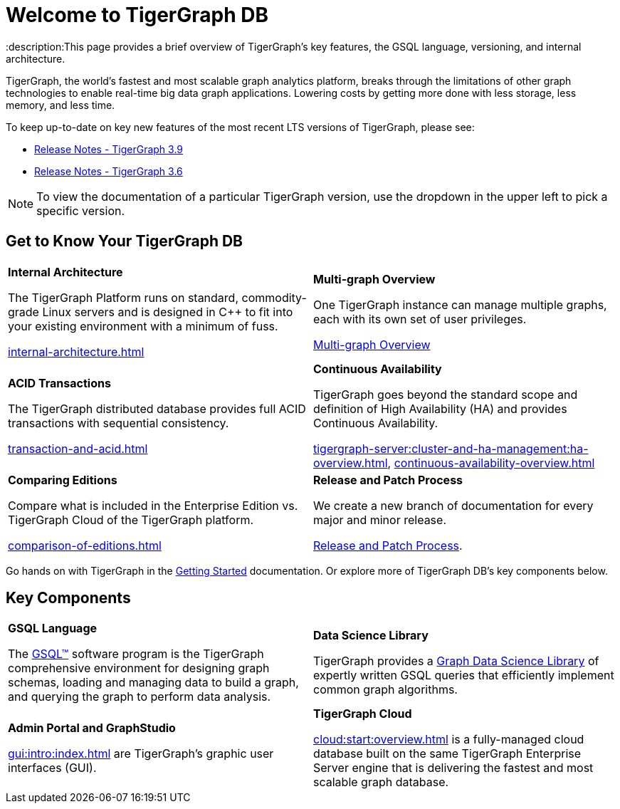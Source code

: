 = Welcome to TigerGraph DB
:description:This page provides a brief overview of TigerGraph's key features, the GSQL language, versioning, and internal architecture.
:page-aliases: introduction.adoc

//Introduction and Welcome
TigerGraph, the world's fastest and most scalable graph analytics platform, breaks through the limitations of other graph technologies to enable real-time big data graph applications. 
Lowering costs by getting more done with less storage, less memory, and less time.

To keep up-to-date on key new features of the most recent LTS versions of TigerGraph, please see:

* xref:release-notes:index.adoc[Release Notes - TigerGraph 3.9]
* xref:3.6@tigergraph-server:release-notes:index.adoc[Release Notes - TigerGraph 3.6]

NOTE: To view the documentation of a particular TigerGraph version, use the dropdown in the upper left to pick a specific version.

== Get to Know Your TigerGraph DB
[.home-card,cols="2,2",grid=none,frame=none]
|===
a|
*Internal Architecture*

The TigerGraph Platform runs on standard, commodity-grade Linux servers and is designed in C++ to fit into your existing environment with a minimum of fuss.

xref:internal-architecture.adoc[]
a|
*Multi-graph Overview*

One TigerGraph instance can manage multiple graphs, each with its own set of user privileges.

xref:multigraph-overview.adoc[Multi-graph Overview]

a|
*ACID Transactions*

The TigerGraph distributed database provides full ACID transactions with sequential consistency.

xref:transaction-and-acid.adoc[]

a|
*Continuous Availability*

TigerGraph goes beyond the standard scope and definition of High Availability (HA) and provides Continuous Availability.

xref:tigergraph-server:cluster-and-ha-management:ha-overview.adoc[],
xref:continuous-availability-overview.adoc[]

a|
*Comparing Editions*

Compare what is included in the Enterprise Edition vs. TigerGraph Cloud of the TigerGraph platform.

xref:comparison-of-editions.adoc[]
a|
*Release and Patch Process*

We create a new branch of documentation for every major and minor release.

xref:release-process.adoc[Release and Patch Process].

a|
|===

Go hands on with TigerGraph in the xref:tigergraph-server:getting-started:index.adoc[Getting Started] documentation.
Or explore more of TigerGraph DB's key components below.

== Key Components
[.home-card,cols="2,2",grid=none,frame=none]
|===
a|
*GSQL Language*

The xref:gsql-ref:intro:index.adoc[GSQL™] software program is the TigerGraph comprehensive environment for designing graph schemas, loading and managing data to build a graph, and querying the graph to perform data analysis.

a|
*Data Science Library*

TigerGraph provides a xref:graph-ml:intro:index.adoc[Graph Data Science Library] of expertly written GSQL queries that efficiently implement common graph algorithms.

a|
*Admin Portal and GraphStudio*

xref:gui:intro:index.adoc[] are TigerGraph's graphic user interfaces (GUI).

a|
*TigerGraph Cloud*

xref:cloud:start:overview.adoc[] is a fully-managed cloud database built on the same TigerGraph Enterprise Server engine that is delivering the fastest and most scalable graph database.
|===